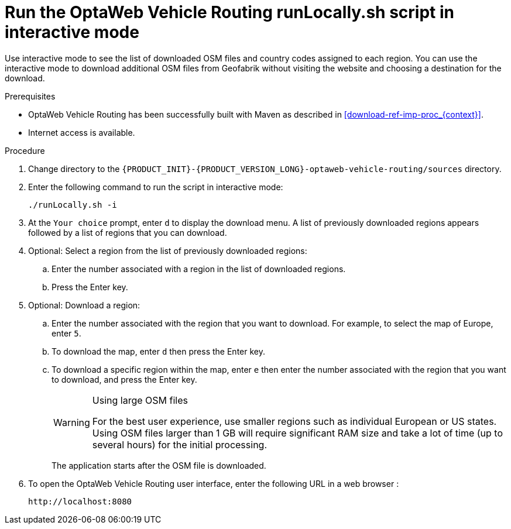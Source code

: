[id='run-locally-interactive-proc_{context}']

= Run the OptaWeb Vehicle Routing runLocally.sh script in interactive mode

Use interactive mode to see the list of downloaded OSM files and country codes assigned to each region.
You can use the interactive mode to download additional OSM files from Geofabrik without visiting the website and choosing a destination for the download.


.Prerequisites
* OptaWeb Vehicle Routing has been successfully built with Maven as described in xref:download-ref-imp-proc_{context}[].
* Internet access is available.

.Procedure
. Change directory to the `{PRODUCT_INIT}-{PRODUCT_VERSION_LONG}-optaweb-vehicle-routing/sources` directory.
. Enter the following command to run the script in interactive mode:
+
[source]
----
./runLocally.sh -i
----
. At the `Your choice` prompt, enter `d` to display the download menu. A list of previously downloaded regions appears followed by a list of regions that you can download.
. Optional: Select a region from the list of previously downloaded regions:
.. Enter the number associated with a region in the list of downloaded regions.
.. Press the Enter key.
. Optional: Download a region:
.. Enter the number associated with the region that you want to download. For example, to select the map of Europe, enter `5`.
.. To download the map, enter `d` then press the Enter key.
.. To download a specific region within the map, enter `e` then enter the number associated with the region that you want to download, and press the Enter key.
+

[WARNING]
.Using large OSM files
====
For the best user experience, use smaller regions such as individual European or US states.
Using OSM files larger than 1 GB will require significant RAM size and take a lot of time (up to several hours) for the initial processing.
====
+
The application starts after the OSM file is downloaded.

. To open the OptaWeb Vehicle Routing user interface, enter the following URL in a web browser :
+
[source]
----
http://localhost:8080
----
